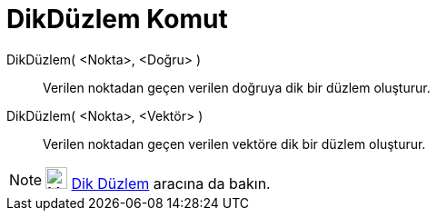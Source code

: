 = DikDüzlem Komut
ifdef::env-github[:imagesdir: /tr/modules/ROOT/assets/images]

DikDüzlem( <Nokta>, <Doğru> )::
  Verilen noktadan geçen verilen doğruya dik bir düzlem oluşturur.
DikDüzlem( <Nokta>, <Vektör> )::
  Verilen noktadan geçen verilen vektöre dik bir düzlem oluşturur.

[NOTE]
====

image:24px-Mode_orthogonalplane.svg.png[Mode orthogonalplane.svg,width=24,height=24] xref:/tools/Dik_Düzlem.adoc[Dik
Düzlem] aracına da bakın.

====
